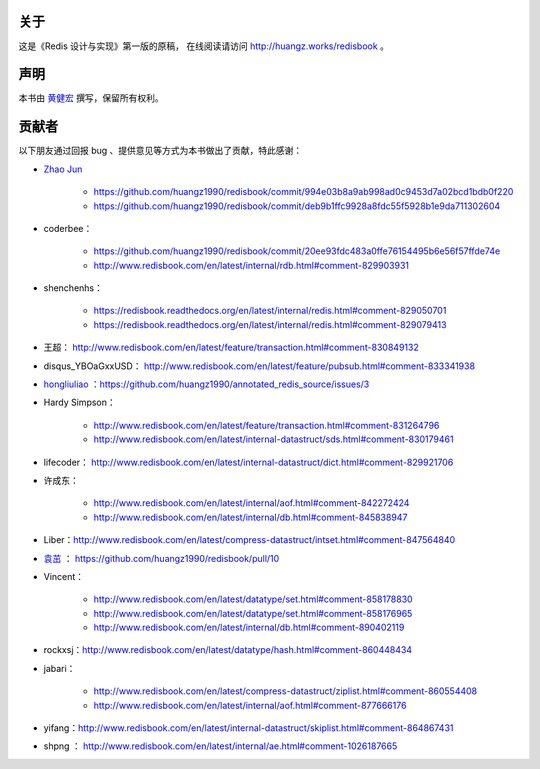 关于
===========

这是《Redis 设计与实现》第一版的原稿，
在线阅读请访问 http://huangz.works/redisbook 。


声明
===========

本书由 `黄健宏 <http://huangz.works>`_ 撰写，保留所有权利。


贡献者
===========

以下朋友通过回报 bug 、提供意见等方式为本书做出了贡献，特此感谢：

- `Zhao Jun <https://github.com/milkliker>`_

    - https://github.com/huangz1990/redisbook/commit/994e03b8a9ab998ad0c9453d7a02bcd1bdb0f220

    - https://github.com/huangz1990/redisbook/commit/deb9b1ffc9928a8fdc55f5928b1e9da711302604

- coderbee：

    - https://github.com/huangz1990/redisbook/commit/20ee93fdc483a0ffe76154495b6e56f57ffde74e

    - http://www.redisbook.com/en/latest/internal/rdb.html#comment-829903931

- shenchenhs：
    
    - https://redisbook.readthedocs.org/en/latest/internal/redis.html#comment-829050701

    - https://redisbook.readthedocs.org/en/latest/internal/redis.html#comment-829079413

- 王超： http://www.redisbook.com/en/latest/feature/transaction.html#comment-830849132

- disqus_YBOaGxxUSD： http://www.redisbook.com/en/latest/feature/pubsub.html#comment-833341938

- `hongliuliao <https://github.com/hongliuliao>`_ ：https://github.com/huangz1990/annotated_redis_source/issues/3

- Hardy Simpson：

    - http://www.redisbook.com/en/latest/feature/transaction.html#comment-831264796

    - http://www.redisbook.com/en/latest/internal-datastruct/sds.html#comment-830179461

- lifecoder： http://www.redisbook.com/en/latest/internal-datastruct/dict.html#comment-829921706

- 许成东： 

    - http://www.redisbook.com/en/latest/internal/aof.html#comment-842272424

    - http://www.redisbook.com/en/latest/internal/db.html#comment-845838947

- Liber：http://www.redisbook.com/en/latest/compress-datastruct/intset.html#comment-847564840

- `袁茁 <https://github.com/yzprofile>`_ ： https://github.com/huangz1990/redisbook/pull/10

- Vincent：

    - http://www.redisbook.com/en/latest/datatype/set.html#comment-858178830

    - http://www.redisbook.com/en/latest/datatype/set.html#comment-858176965

    - http://www.redisbook.com/en/latest/internal/db.html#comment-890402119

- rockxsj：http://www.redisbook.com/en/latest/datatype/hash.html#comment-860448434

- jabari：

    - http://www.redisbook.com/en/latest/compress-datastruct/ziplist.html#comment-860554408

    - http://www.redisbook.com/en/latest/internal/aof.html#comment-877666176

- yifang：http://www.redisbook.com/en/latest/internal-datastruct/skiplist.html#comment-864867431

- shpng ： http://www.redisbook.com/en/latest/internal/ae.html#comment-1026187665
